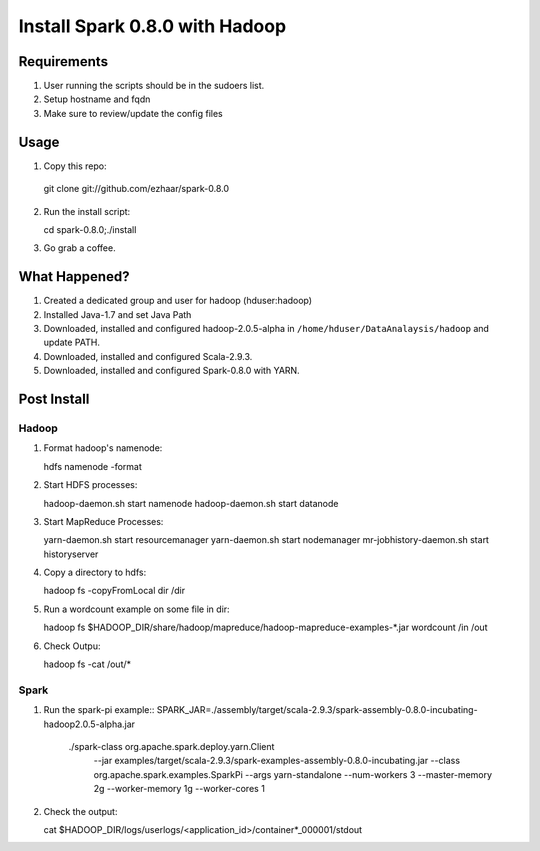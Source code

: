 ===============================
Install Spark 0.8.0 with Hadoop
===============================

Requirements
============
1. User running the scripts should be in the sudoers list.
2. Setup hostname and fqdn
3. Make sure to review/update the config files

Usage
=====

1. Copy this repo::

  git clone git://github.com/ezhaar/spark-0.8.0

2. Run the install script::

   cd spark-0.8.0;./install

3. Go grab a coffee.

What Happened?
==============

1. Created a dedicated group and user for hadoop (hduser:hadoop)
2. Installed Java-1.7 and set Java Path
3. Downloaded, installed and configured hadoop-2.0.5-alpha in
   ``/home/hduser/DataAnalaysis/hadoop`` and update PATH.
4. Downloaded, installed and configured Scala-2.9.3.
5. Downloaded, installed and configured Spark-0.8.0 with YARN.

Post Install
============

Hadoop
------

1. Format hadoop's namenode::
   
   hdfs namenode -format

2. Start HDFS processes::
   
   hadoop-daemon.sh start namenode
   hadoop-daemon.sh start datanode

3. Start MapReduce Processes::
   
   yarn-daemon.sh start resourcemanager
   yarn-daemon.sh start nodemanager
   mr-jobhistory-daemon.sh start historyserver

4. Copy a directory to hdfs::
   
   hadoop fs -copyFromLocal dir /dir

5. Run a wordcount example on some file in dir::
   
   hadoop fs \
   $HADOOP_DIR/share/hadoop/mapreduce/hadoop-mapreduce-examples-*.jar \
   wordcount /in /out

6. Check Outpu::
   
   hadoop fs -cat /out/*

Spark
-----

1. Run the spark-pi example::
   SPARK_JAR=./assembly/target/scala-2.9.3/spark-assembly-0.8.0-incubating-hadoop2.0.5-alpha.jar \
    ./spark-class org.apache.spark.deploy.yarn.Client \
      --jar examples/target/scala-2.9.3/spark-examples-assembly-0.8.0-incubating.jar \
      --class org.apache.spark.examples.SparkPi \
      --args yarn-standalone \
      --num-workers 3 \
      --master-memory 2g \
      --worker-memory 1g \
      --worker-cores 1

2. Check the output::
   
   cat $HADOOP_DIR/logs/userlogs/<application_id>/container*_000001/stdout

